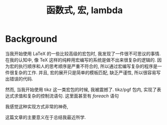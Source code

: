 #+OPTIONS: toc:nil
#+LaTex_HEADER: \usepackage{ctex}
#+TITLE: 函数式, 宏, lambda

* Background
当我开始使用 \LaTeX 的一些比较高级的宏包时, 我发现了一件很不可思议的事情.
在我的认知中, 像 \TeX 这样的纯粹用宏编写的系统是做不出来很复杂的逻辑的.
因为宏的执行顺序和人的思考顺序是严重不符合的, 所以通过宏编写复杂的程序是一件很复杂的工作.
并且, 宏的展开只是简单的模板匹配, 缺乏严谨性, 所以很容易写出错误的代码.

然而, 当我开始使用 tikz 这一类宏包的时候, 我被震撼了. 
tikz/pgf 包内, 实现了表达式求值和复杂的控制流语句.
这里面甚至有 /foreach/ 语句

\begin{verbatim}
\foreach \x in {1, 2, 3} {
    \x
}
\end{verbatim}

我感觉这种实现方式非常的神奇,

这篇文章的主要意义在于总结我最近所学.

